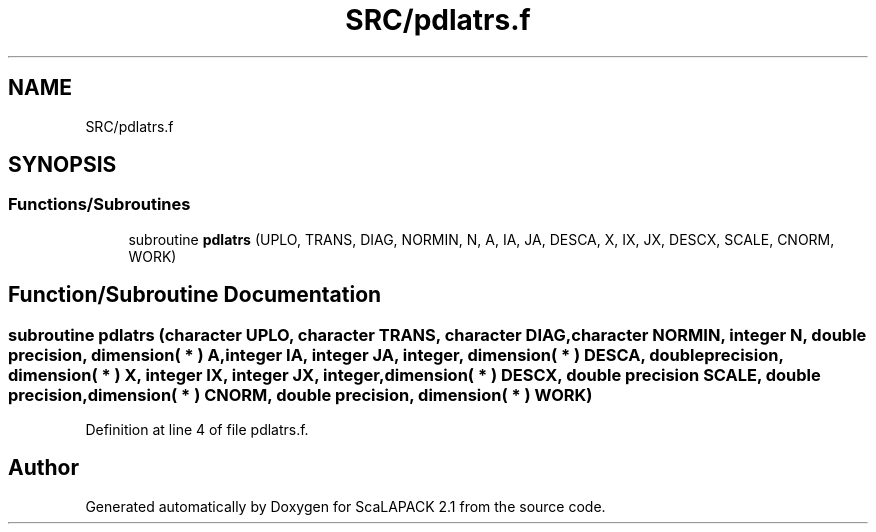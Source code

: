 .TH "SRC/pdlatrs.f" 3 "Sat Nov 16 2019" "Version 2.1" "ScaLAPACK 2.1" \" -*- nroff -*-
.ad l
.nh
.SH NAME
SRC/pdlatrs.f
.SH SYNOPSIS
.br
.PP
.SS "Functions/Subroutines"

.in +1c
.ti -1c
.RI "subroutine \fBpdlatrs\fP (UPLO, TRANS, DIAG, NORMIN, N, A, IA, JA, DESCA, X, IX, JX, DESCX, SCALE, CNORM, WORK)"
.br
.in -1c
.SH "Function/Subroutine Documentation"
.PP 
.SS "subroutine pdlatrs (character UPLO, character TRANS, character DIAG, character NORMIN, integer N, double precision, dimension( * ) A, integer IA, integer JA, integer, dimension( * ) DESCA, double precision, dimension( * ) X, integer IX, integer JX, integer, dimension( * ) DESCX, double precision SCALE, double precision, dimension( * ) CNORM, double precision, dimension( * ) WORK)"

.PP
Definition at line 4 of file pdlatrs\&.f\&.
.SH "Author"
.PP 
Generated automatically by Doxygen for ScaLAPACK 2\&.1 from the source code\&.
